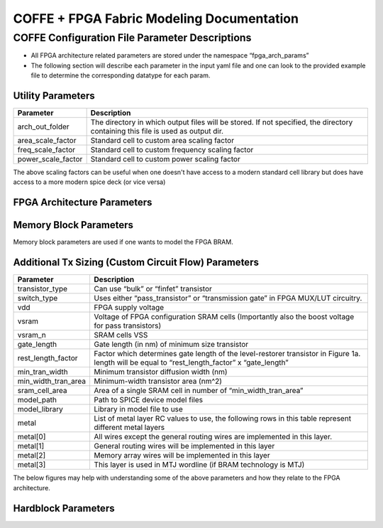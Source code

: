 COFFE + FPGA Fabric Modeling Documentation
==========================================



################################################
COFFE Configuration File Parameter Descriptions
################################################

- All FPGA architecture related parameters are stored under the namespace “fpga_arch_params”
- The following section will describe each parameter in the input yaml file and one can look to the provided example file to determine the corresponding datatype for each param.


+++++++++++++++++++++++
Utility Parameters
+++++++++++++++++++++++

+--------------------+---------------------------------------------------------------------------------------------------------------------------------+
|     Parameter      |                                                           Description                                                           |
+====================+=================================================================================================================================+
|  arch_out_folder   | The directory in which output files will be stored. If not specified, the directory containing this file is used as output dir. |
+--------------------+---------------------------------------------------------------------------------------------------------------------------------+
| area_scale_factor  |                                           Standard cell to custom area scaling factor                                           |
+--------------------+---------------------------------------------------------------------------------------------------------------------------------+
| freq_scale_factor  |                                        Standard cell to custom frequency scaling factor                                         |
+--------------------+---------------------------------------------------------------------------------------------------------------------------------+
| power_scale_factor |                                          Standard cell to custom power scaling factor                                           |
+--------------------+---------------------------------------------------------------------------------------------------------------------------------+


The above scaling factors can be useful when one doesn't have access to a modern standard cell library but does have access to a more modern spice deck (or vice versa)

++++++++++++++++++++++++++++++++++++
FPGA Architecture Parameters
++++++++++++++++++++++++++++++++++++

.. image:: _static/coffe_fpga_arch_params.png
  :width: 1000
  :alt: COFFE's expected input architecture parameters

++++++++++++++++++++++++++++++++++++
Memory Block Parameters
++++++++++++++++++++++++++++++++++++

Memory block parameters are used if one wants to model the FPGA BRAM.

.. image:: _static/coffe_mem_blk_params.png
  :width: 700
  :alt: COFFE's expected input sram parameters

++++++++++++++++++++++++++++++++++++++++++++++++++++++
Additional Tx Sizing (Custom Circuit Flow) Parameters
++++++++++++++++++++++++++++++++++++++++++++++++++++++

+---------------------+-------------------------------------------------------------------------------------------------------------------------------------------------+
|      Parameter      |                                                                   Description                                                                   |
+=====================+=================================================================================================================================================+
|   transistor_type   |                                                      Can use “bulk” or “finfet” transistor                                                      |
+---------------------+-------------------------------------------------------------------------------------------------------------------------------------------------+
|     switch_type     |                                 Uses either “pass_transistor” or “transmission gate” in FPGA MUX/LUT circuitry.                                 |
+---------------------+-------------------------------------------------------------------------------------------------------------------------------------------------+
|         vdd         |                                                               FPGA supply voltage                                                               |
+---------------------+-------------------------------------------------------------------------------------------------------------------------------------------------+
|        vsram        |                       Voltage of FPGA configuration SRAM cells (Importantly also the boost voltage for pass transistors)                        |
+---------------------+-------------------------------------------------------------------------------------------------------------------------------------------------+
|       vsram_n       |                                                                 SRAM cells VSS                                                                  |
+---------------------+-------------------------------------------------------------------------------------------------------------------------------------------------+
|     gate_length     |                                                 Gate length (in nm) of minimum size transistor                                                  |
+---------------------+-------------------------------------------------------------------------------------------------------------------------------------------------+
| rest_length_factor  | Factor which determines gate length of the level-restorer transistor in Figure 1a. length will be equal to “rest_length_factor” x “gate_length” |
+---------------------+-------------------------------------------------------------------------------------------------------------------------------------------------+
|   min_tran_width    |                                                     Minimum transistor diffusion width (nm)                                                     |
+---------------------+-------------------------------------------------------------------------------------------------------------------------------------------------+
| min_width_tran_area |                                                      Minimum-width transistor area (nm^2)                                                       |
+---------------------+-------------------------------------------------------------------------------------------------------------------------------------------------+
|   sram_cell_area    |                                          Area of a single SRAM cell in number of “min_width_tran_area”                                          |
+---------------------+-------------------------------------------------------------------------------------------------------------------------------------------------+
|     model_path      |                                                        Path to SPICE device model files                                                         |
+---------------------+-------------------------------------------------------------------------------------------------------------------------------------------------+
|    model_library    |                                                          Library in model file to use                                                           |
+---------------------+-------------------------------------------------------------------------------------------------------------------------------------------------+
|        metal        |                     List of metal layer RC values to use, the following rows in this table represent different metal layers                     |
+---------------------+-------------------------------------------------------------------------------------------------------------------------------------------------+
|      metal[0]       |                                    All wires except the general routing wires are implemented in this layer.                                    |
+---------------------+-------------------------------------------------------------------------------------------------------------------------------------------------+
|      metal[1]       |                                             General routing wires will be implemented in this layer                                             |
+---------------------+-------------------------------------------------------------------------------------------------------------------------------------------------+
|      metal[2]       |                                              Memory array wires will be implemented in this layer                                               |
+---------------------+-------------------------------------------------------------------------------------------------------------------------------------------------+
|      metal[3]       |                                         This layer is used in MTJ wordline (if BRAM technology is MTJ)                                          |
+---------------------+-------------------------------------------------------------------------------------------------------------------------------------------------+



The below figures may help with understanding some of the above parameters and how they relate to the FPGA architecture.

.. image:: _static/tx_gate_pass_gate.png
  :width: 1000
  :alt: Transmission gate and pass transistor's (a and b, respectively) used in mux and LUT Circuits


.. image:: _static/min_wid_bulk_tx_model.png
  :width: 1000
  :alt: Minimum Width Bulk Transistor Area Model


+++++++++++++++++++++
Hardblock Parameters
+++++++++++++++++++++

.. image:: _static/fpga_hb_params.png
  :width: 1000
  :alt: Hardblock parameters related to FPGA programmable fabric

